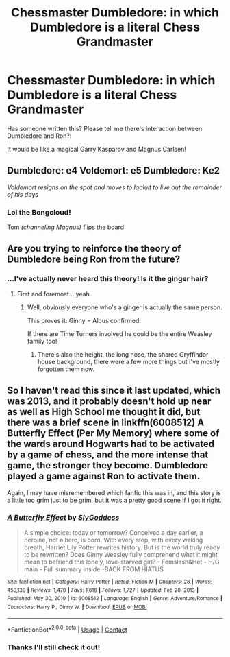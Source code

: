 #+TITLE: Chessmaster Dumbledore: in which Dumbledore is a literal Chess Grandmaster

* Chessmaster Dumbledore: in which Dumbledore is a literal Chess Grandmaster
:PROPERTIES:
:Author: kaimkre1
:Score: 21
:DateUnix: 1617746518.0
:DateShort: 2021-Apr-07
:FlairText: Prompt
:END:
Has someone written this? Please tell me there's interaction between Dumbledore and Ron?!

It would be like a magical Garry Kasparov and Magnus Carlsen!


** Dumbledore: e4 Voldemort: e5 Dumbledore: Ke2

/Voldemort resigns on the spot and moves to Iqaluit to live out the remainder of his days/
:PROPERTIES:
:Author: Princely-Principals
:Score: 22
:DateUnix: 1617749362.0
:DateShort: 2021-Apr-07
:END:

*** Lol the Bongcloud!

Tom /(channeling Magnus)/ flips the board
:PROPERTIES:
:Author: kaimkre1
:Score: 10
:DateUnix: 1617749493.0
:DateShort: 2021-Apr-07
:END:


** Are you trying to reinforce the theory of Dumbledore being Ron from the future?
:PROPERTIES:
:Author: Jon_Riptide
:Score: 13
:DateUnix: 1617754220.0
:DateShort: 2021-Apr-07
:END:

*** ...I've actually never heard this theory! Is it the ginger hair?
:PROPERTIES:
:Author: kaimkre1
:Score: 9
:DateUnix: 1617754255.0
:DateShort: 2021-Apr-07
:END:

**** First and foremost... yeah
:PROPERTIES:
:Author: Jon_Riptide
:Score: 8
:DateUnix: 1617754419.0
:DateShort: 2021-Apr-07
:END:

***** Well, obviously everyone who's a ginger is actually the same person.

This proves it: Ginny = Albus confirmed!

If there are Time Turners involved he could be the entire Weasley family too!
:PROPERTIES:
:Author: kaimkre1
:Score: 12
:DateUnix: 1617754548.0
:DateShort: 2021-Apr-07
:END:

****** There's also the height, the long nose, the shared Gryffindor house background, there were a few more things but I've mostly forgotten them now.
:PROPERTIES:
:Author: cavelioness
:Score: 3
:DateUnix: 1617763948.0
:DateShort: 2021-Apr-07
:END:


** So I haven't read this since it last updated, which was 2013, and it probably doesn't hold up near as well as High School me thought it did, but there was a brief scene in linkffn(6008512) A Butterfly Effect (Per My Memory) where some of the wards around Hogwarts had to be activated by a game of chess, and the more intense that game, the stronger they become. Dumbledore played a game against Ron to activate them.

Again, I may have misremembered which fanfic this was in, and this story is a little too grim just to be grim, but it was a pretty good scene if I got it right.
:PROPERTIES:
:Author: FrozenFire777
:Score: 2
:DateUnix: 1617777665.0
:DateShort: 2021-Apr-07
:END:

*** [[https://www.fanfiction.net/s/6008512/1/][*/A Butterfly Effect/*]] by [[https://www.fanfiction.net/u/468338/SlyGoddess][/SlyGoddess/]]

#+begin_quote
  A simple choice: today or tomorrow? Conceived a day earlier, a heroine, not a hero, is born. With every step, with every waking breath, Harriet Lily Potter rewrites history. But is the world truly ready to be rewritten? Does Ginny Weasley fully comprehend what it might mean to befriend this lonely, love-starved girl? - Femslash&Het - H/G main - Full summary inside -BACK FROM HIATUS
#+end_quote

^{/Site/:} ^{fanfiction.net} ^{*|*} ^{/Category/:} ^{Harry} ^{Potter} ^{*|*} ^{/Rated/:} ^{Fiction} ^{M} ^{*|*} ^{/Chapters/:} ^{28} ^{*|*} ^{/Words/:} ^{450,130} ^{*|*} ^{/Reviews/:} ^{1,470} ^{*|*} ^{/Favs/:} ^{1,616} ^{*|*} ^{/Follows/:} ^{1,727} ^{*|*} ^{/Updated/:} ^{Feb} ^{20,} ^{2013} ^{*|*} ^{/Published/:} ^{May} ^{30,} ^{2010} ^{*|*} ^{/id/:} ^{6008512} ^{*|*} ^{/Language/:} ^{English} ^{*|*} ^{/Genre/:} ^{Adventure/Romance} ^{*|*} ^{/Characters/:} ^{Harry} ^{P.,} ^{Ginny} ^{W.} ^{*|*} ^{/Download/:} ^{[[http://www.ff2ebook.com/old/ffn-bot/index.php?id=6008512&source=ff&filetype=epub][EPUB]]} ^{or} ^{[[http://www.ff2ebook.com/old/ffn-bot/index.php?id=6008512&source=ff&filetype=mobi][MOBI]]}

--------------

*FanfictionBot*^{2.0.0-beta} | [[https://github.com/FanfictionBot/reddit-ffn-bot/wiki/Usage][Usage]] | [[https://www.reddit.com/message/compose?to=tusing][Contact]]
:PROPERTIES:
:Author: FanfictionBot
:Score: 1
:DateUnix: 1617777687.0
:DateShort: 2021-Apr-07
:END:


*** Thanks I'll still check it out!
:PROPERTIES:
:Author: kaimkre1
:Score: 1
:DateUnix: 1617805840.0
:DateShort: 2021-Apr-07
:END:
